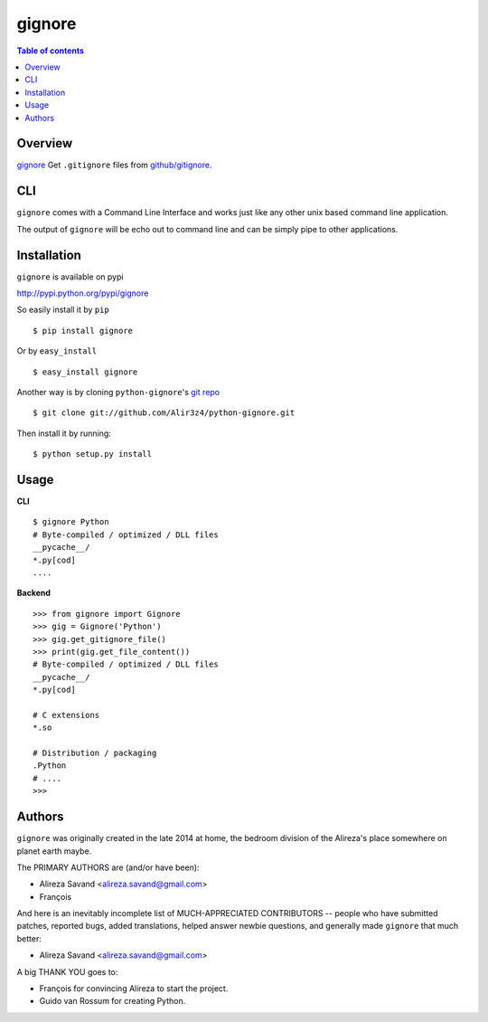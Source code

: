 =======
gignore
=======

.. contents:: Table of contents

Overview
--------

`gignore <https://github.com/Alir3z4/python-gignore/>`_ Get ``.gitignore``
files from `github/gitignore <https://github.com/github/gitignore>`_.

CLI
---

``gignore`` comes with a Command Line Interface and works just like any
other unix based command line application.

The output of ``gignore`` will be echo out to command line and can be simply
pipe to other applications.


Installation
------------
``gignore`` is available on pypi

http://pypi.python.org/pypi/gignore

So easily install it by ``pip``
::
    
    $ pip install gignore

Or by ``easy_install``
::
    
    $ easy_install gignore

Another way is by cloning ``python-gignore``'s `git repo <https://github.com/Alir3z4/python-gignore>`_ ::
    
    $ git clone git://github.com/Alir3z4/python-gignore.git

Then install it by running:
::
    
    $ python setup.py install


Usage
-----

**CLI**

::

    $ gignore Python
    # Byte-compiled / optimized / DLL files
    __pycache__/
    *.py[cod]
    ....


**Backend**

::

    >>> from gignore import Gignore
    >>> gig = Gignore('Python')
    >>> gig.get_gitignore_file()
    >>> print(gig.get_file_content())
    # Byte-compiled / optimized / DLL files
    __pycache__/
    *.py[cod]

    # C extensions
    *.so

    # Distribution / packaging
    .Python
    # ....
    >>>


Authors
-------

``gignore`` was originally created in the late 2014 at home,
the bedroom division of the Alireza's place somewhere on planet earth maybe.

The PRIMARY AUTHORS are (and/or have been):

* Alireza Savand <alireza.savand@gmail.com>
* François‎

And here is an inevitably incomplete list of MUCH-APPRECIATED CONTRIBUTORS --
people who have submitted patches, reported bugs, added translations, helped
answer newbie questions, and generally made ``gignore`` that much better:

* Alireza Savand <alireza.savand@gmail.com>

A big THANK YOU goes to:

* François‎ for convincing Alireza to start the project.
* Guido van Rossum for creating Python.
